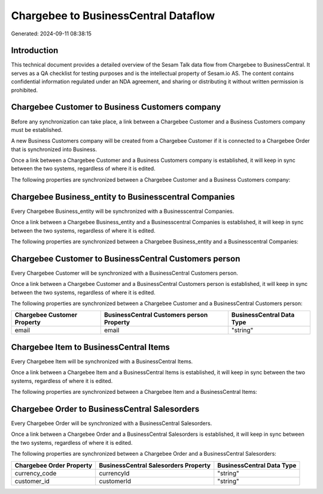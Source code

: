 =====================================
Chargebee to BusinessCentral Dataflow
=====================================

Generated: 2024-09-11 08:38:15

Introduction
------------

This technical document provides a detailed overview of the Sesam Talk data flow from Chargebee to BusinessCentral. It serves as a QA checklist for testing purposes and is the intellectual property of Sesam.io AS. The content contains confidential information regulated under an NDA agreement, and sharing or distributing it without written permission is prohibited.

Chargebee Customer to Business Customers company
------------------------------------------------
Before any synchronization can take place, a link between a Chargebee Customer and a Business Customers company must be established.

A new Business Customers company will be created from a Chargebee Customer if it is connected to a Chargebee Order that is synchronized into Business.

Once a link between a Chargebee Customer and a Business Customers company is established, it will keep in sync between the two systems, regardless of where it is edited.

The following properties are synchronized between a Chargebee Customer and a Business Customers company:

.. list-table::
   :header-rows: 1

   * - Chargebee Customer Property
     - Business Customers company Property
     - Business Data Type


Chargebee Business_entity to Businesscentral Companies
------------------------------------------------------
Every Chargebee Business_entity will be synchronized with a Businesscentral Companies.

Once a link between a Chargebee Business_entity and a Businesscentral Companies is established, it will keep in sync between the two systems, regardless of where it is edited.

The following properties are synchronized between a Chargebee Business_entity and a Businesscentral Companies:

.. list-table::
   :header-rows: 1

   * - Chargebee Business_entity Property
     - Businesscentral Companies Property
     - Businesscentral Data Type


Chargebee Customer to BusinessCentral Customers person
------------------------------------------------------
Every Chargebee Customer will be synchronized with a BusinessCentral Customers person.

Once a link between a Chargebee Customer and a BusinessCentral Customers person is established, it will keep in sync between the two systems, regardless of where it is edited.

The following properties are synchronized between a Chargebee Customer and a BusinessCentral Customers person:

.. list-table::
   :header-rows: 1

   * - Chargebee Customer Property
     - BusinessCentral Customers person Property
     - BusinessCentral Data Type
   * - email
     - email
     - "string"


Chargebee Item to BusinessCentral Items
---------------------------------------
Every Chargebee Item will be synchronized with a BusinessCentral Items.

Once a link between a Chargebee Item and a BusinessCentral Items is established, it will keep in sync between the two systems, regardless of where it is edited.

The following properties are synchronized between a Chargebee Item and a BusinessCentral Items:

.. list-table::
   :header-rows: 1

   * - Chargebee Item Property
     - BusinessCentral Items Property
     - BusinessCentral Data Type


Chargebee Order to BusinessCentral Salesorders
----------------------------------------------
Every Chargebee Order will be synchronized with a BusinessCentral Salesorders.

Once a link between a Chargebee Order and a BusinessCentral Salesorders is established, it will keep in sync between the two systems, regardless of where it is edited.

The following properties are synchronized between a Chargebee Order and a BusinessCentral Salesorders:

.. list-table::
   :header-rows: 1

   * - Chargebee Order Property
     - BusinessCentral Salesorders Property
     - BusinessCentral Data Type
   * - currency_code
     - currencyId
     - "string"
   * - customer_id
     - customerId
     - "string"


